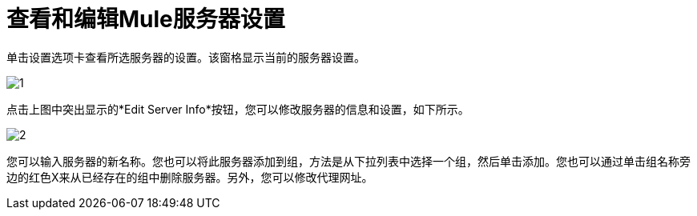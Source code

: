 = 查看和编辑Mule服务器设置

单击设置选项卡查看所选服务器的设置。该窗格显示当前的服务器设置。

image:1.png[1]

点击上图中突出显示的*Edit Server Info*按钮，您可以修改服务器的信息和设置，如下所示。

image:2.png[2]

您可以输入服务器的新名称。您也可以将此服务器添加到组，方法是从下拉列表中选择一个组，然后单击添加。您也可以通过单击组名称旁边的红色X来从已经存在的组中删除服务器。另外，您可以修改代理网址。
